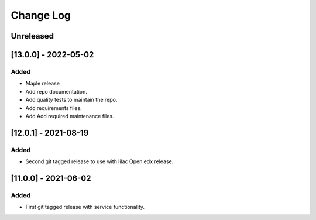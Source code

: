 Change Log
==========

..
   All enhancements and patches to api_contracts will be documented
   in this file.  It adheres to the structure of https://keepachangelog.com/ ,
   but in reStructuredText instead of Markdown (for ease of incorporation into
   Sphinx documentation and the PyPI description).
   This project adheres to Semantic Versioning (https://semver.org/).
.. There should always be an "Unreleased" section for changes pending release.

Unreleased
~~~~~~~~~~

[13.0.0] - 2022-05-02
~~~~~~~~~~~~~~~~~~~~~

Added
_____

* Maple release
* Add repo documentation.
* Add quality tests to maintain the repo.
* Add requirements files.
* Add Add required maintenance files.

[12.0.1] - 2021-08-19
~~~~~~~~~~~~~~~~~~~~~

Added
_____

* Second git tagged release to use with lilac Open edx release.

[11.0.0] - 2021-06-02
~~~~~~~~~~~~~~~~~~~~~

Added
_____

* First git tagged release with service functionality.
